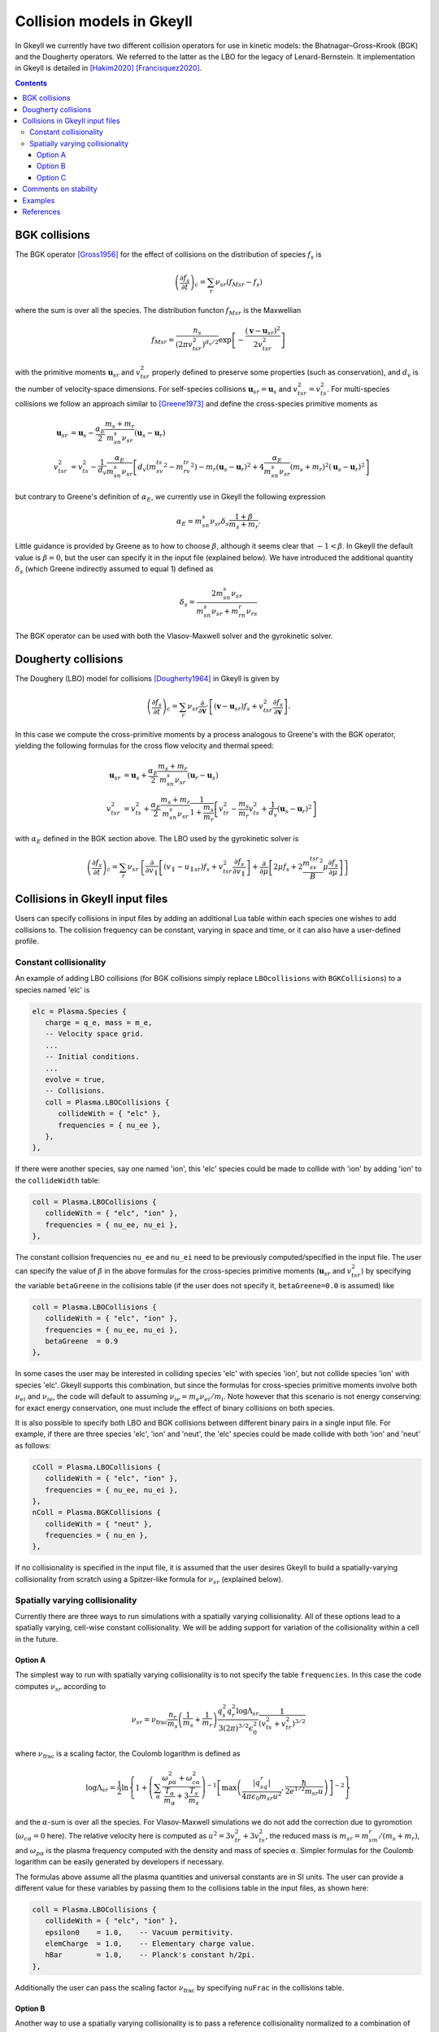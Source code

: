 .. _collisionModels:

Collision models in Gkeyll
++++++++++++++++++++++++++

In Gkeyll we currently have two different collision operators for use
in kinetic models: the Bhatnagar–Gross–Krook (BGK) and the Dougherty
operators. We referred to the latter as the LBO for the legacy
of Lenard-Bernstein. It implementation in Gkeyll is detailed
in [Hakim2020]_ [Francisquez2020]_. 

.. contents::

BGK collisions
--------------

The BGK operator [Gross1956]_ for the effect of collisions on the
distribution of species :math:`f_s` is

.. math::

  \left(\frac{\partial f_s}{\partial t}\right)_c = \sum_r\nu_{sr}
  \left(f_{Msr} - f_s\right)

where the sum is over all the species. The distribution functon
:math:`f_{Msr}` is the Maxwellian

.. math::

  f_{Msr} = \frac{n_s}{\left(2\pi v_{tsr}^2\right)^{d_v/2}}
  \exp\left[-\frac{\left(\mathbf{v}-\mathbf{u}_{sr}\right)^2}{2v_{tsr}^2}\right] 

with the primitive moments :math:`\mathbf{u}_{sr}` and :math:`v_{tsr}^2`
properly defined to preserve some properties (such as conservation),
and :math:`d_v` is the number of velocity-space dimensions.
For self-species collisions :math:`\mathbf{u}_{sr}=\mathbf{u}_s` and
:math:`v_{tsr}^2=v_{ts}^2`. For multi-species collisions we follow
an approach similar to [Greene1973]_ and define the cross-species
primitive moments as

.. math::

  \mathbf{u}_{sr} &= \mathbf{u}_s - \frac{\alpha_{E}}{2}
  \frac{m_s+m_r}{m_sn_{s}\nu_{sr}}\left(\mathbf{u}_s-\mathbf{u}_r\right) \\
  v_{tsr}^2 &= v_{ts}^2 - \frac{1}{d_v}\frac{\alpha_E}{m_sn_{s}\nu_{sr}}
  \left[d_v\left(m_sv_{ts}^2-m_rv_{tr}^2\right)-m_r\left(\mathbf{u}_s-\mathbf{u}_r\right)^2
  +4\frac{\alpha_E}{m_sn_{s}\nu_{sr}}\left(m_s+m_r\right)^2\left(\mathbf{u}_s-\mathbf{u}_r\right)^2\right]

but contrary to Greene's definition of :math:`\alpha_E`, we currently
use in Gkeyll the following expression

.. math::

  \alpha_E = m_sn_{s}\nu_{sr}\delta_s\frac{1+\beta}{m_s+m_r}.

Little guidance is provided by Greene as to how to choose :math:`\beta`,
although it seems clear that :math:`-1<\beta`. In Gkeyll the default
value is :math:`\beta=0`, but the user can specify it in the input file
(explained below). We have introduced the additional quantity :math:`\delta_s`
(which Greene indirectly assumed to equal 1) defined as

.. math::

  \delta_s = \frac{2m_sn_s\nu_{sr}}{m_sn_s\nu_{sr}+m_rn_r\nu_{rs}}

The BGK operator can be used with both the Vlasov-Maxwell solver and
the gyrokinetic solver.

Dougherty collisions
--------------------

The Doughery (LBO) model for collisions [Dougherty1964]_ in Gkeyll is given by

.. math::

  \left(\frac{\partial f_s}{\partial t}\right)_c = \sum_r\nu_{sr}
  \frac{\partial}{\partial\mathbf{v}}\cdot\left[\left(\mathbf{v}-\mathbf{u}_{sr}\right)f_s
  +v_{tsr}^2\frac{\partial f_s}{\partial\mathbf{v}}\right].
 
In this case we compute the cross-primitive moments by a process analogous
to Greene's with the BGK operator, yielding the following formulas for the
cross flow velocity and thermal speed:

.. math::

  \mathbf{u}_{sr} &= \mathbf{u}_s + \frac{\alpha_{E}}{2}
  \frac{m_s+m_r}{m_sn_{s}\nu_{sr}}\left(\mathbf{u}_r-\mathbf{u}_s\right) \\
  v_{tsr}^2 &= v_{ts}^2+\frac{\alpha_{E}}{2}\frac{m_s+m_r}{m_sn_{s}\nu_{sr}}
  \frac{1}{1+\frac{m_s}{m_r}}\left[v_{tr}^2-\frac{m_s}{m_r}v_{ts}^2
  +\frac{1}{d_v}\left(\mathbf{u}_s-\mathbf{u}_r\right)^2\right]

with :math:`\alpha_E` defined in the BGK section above. The LBO used by
the gyrokinetic solver is

.. math::

  \left(\frac{\partial f_s}{\partial t}\right)_c = \sum_r\nu_{sr}\left\lbrace
  \frac{\partial}{\partial v_{\parallel}}\left[\left(v_\parallel-u_{\parallel sr}\right)f_s
  +v_{tsr}^2\frac{\partial f_s}{\partial v_\parallel}\right]+\frac{\partial}{\partial\mu}
  \left[2\mu f_s+2\frac{m_sv_{tsr}^2}{B}\mu\frac{\partial f_s}{\partial\mu}\right]\right\rbrace
  

Collisions in Gkeyll input files
--------------------------------

Users can specify collisions in input files by adding an additional Lua table
within each species one wishes to add collisions to. The collision frequency
can be constant, varying in space and time, or it can also have a user-defined
profile.

Constant collisionality
```````````````````````

An example of adding 
LBO collisions (for BGK collisions simply replace ``LBOcollisions`` with
``BGKCollisions``) to a species named 'elc' is

.. code-block:: lua

  elc = Plasma.Species {
     charge = q_e, mass = m_e,
     -- Velocity space grid.
     ...
     -- Initial conditions.
     ...
     evolve = true,
     -- Collisions.
     coll = Plasma.LBOCollisions {
        collideWith = { "elc" },
        frequencies = { nu_ee },
     },
  },

If there were another species, say one named 'ion', this 'elc' species could
be made to collide with 'ion' by adding 'ion' to the ``collideWidth``
table:

.. code-block:: lua

  coll = Plasma.LBOCollisions {
     collideWith = { "elc", "ion" },
     frequencies = { nu_ee, nu_ei },
  },

The constant collision frequencies ``nu_ee`` and ``nu_ei`` need to be previously
computed/specified in the input file. The user can specify the value of :math:`\beta`
in the above formulas for the cross-species primitive moments (:math:`\mathbf{u}_{sr}`
and :math:`v_{tsr}^2`) by specifying the variable ``betaGreene`` in the collisions
table (if the user does not specify it, ``betaGreene=0.0`` is assumed) like

.. code-block:: lua

  coll = Plasma.LBOCollisions {
     collideWith = { "elc", "ion" },
     frequencies = { nu_ee, nu_ei },
     betaGreene  = 0.9
  },

In some cases the user may be interested in colliding species 'elc' with species 'ion',
but not collide species 'ion' with species 'elc'. Gkeyll supports this combination, but
since the formulas for cross-species primitive moments involve both :math:`\nu_{ei}`
and :math:`\nu_{ie}`, the code will default to assuming :math:`\nu_{ie}=m_e\nu_{ei}/m_i`.
Note however that this scenario is not energy conserving: for exact energy conservation,
one must include the effect of binary collisions on both species.

It is also possible to specify both LBO and BGK collisions between different
binary pairs in a single input file. For example, if there are three species
'elc', 'ion' and 'neut', the 'elc' species could be made collide with both
'ion' and 'neut' as follows:

.. code-block:: lua

  cColl = Plasma.LBOCollisions {
     collideWith = { "elc", "ion" },
     frequencies = { nu_ee, nu_ei },
  },
  nColl = Plasma.BGKCollisions {
     collideWith = { "neut" },
     frequencies = { nu_en },
  },

If no collisionality is specified in the input file, it is assumed that the user
desires Gkeyll to build a spatially-varying collisionality from scratch using
a Spitzer-like formula for :math:`\nu_{sr}` (explained below).

Spatially varying collisionality
````````````````````````````````

Currently there are three ways to run simulations with a spatially varying collisionality.
All of these options lead to a spatially varying, cell-wise constant collisionality.
We will be adding support for variation of the collisionality within a cell in the future.

Option A
^^^^^^^^

The simplest way to run with spatially varying collisionality is to not specify
the table ``frequencies``. In this case the code computes :math:`\nu_{sr}`
according to

.. math::

  \nu_{sr} = \nu_{\mathrm{frac}}\frac{n_r}{m_s}\left(\frac{1}{m_s}+\frac{1}{m_r}\right)
  \frac{q_s^2q_r^2\log\Lambda_{sr}}{3(2\pi)^{3/2}\epsilon_0^2}
  \frac{1}{\left(v_{ts}^2+v_{tr}^2\right)^{3/2}}

where :math:`\nu_{\mathrm{frac}}` is a scaling factor, the Coulomb logarithm is
defined as

.. math::

  \log\Lambda_{sr} = \frac{1}{2}\ln\left\lbrace1+\left(\sum_\alpha\frac{\omega_{p\alpha}^2+\omega_{c\alpha}^2}
  {\frac{T_\alpha}{m_\alpha}+3\frac{T_s}{m_s}}\right)^{-1}
  \left[\max\left(\frac{|q_sq_r|}{4\pi\epsilon_0m_{sr}u^2},\frac{\hbar}{2e^{1/2}m_{sr}u}\right)\right]^{-2}\right\rbrace

and the :math:`\alpha`-sum is over all the species. For Vlasov-Maxwell simulations
we do not add the correction due to gyromotion (:math:`\omega_{c\alpha}=0` here). 
The relative velocity here is computed as :math:`u^2=3v_{tr}^2+3v_{ts}^2`, the
reduced mass is :math:`m_{sr} = m_sm_r/\left(m_s+m_r\right)`, and :math:`\omega_{p\alpha}`
is the plasma frequency computed with the density and mass of species :math:`\alpha`.
Simpler formulas for the Coulomb logarithm can be easily generated by developers if necessary.

The formulas above assume all the plasma quantities and universal constants are in
SI units. The user can provide a different value for these variables by passing them
to the collisions table in the input files, as shown here:

.. code-block:: lua

  coll = Plasma.LBOCollisions {
     collideWith = { "elc", "ion" },
     epsilon0    = 1.0,    -- Vacuum permitivity.
     elemCharge  = 1.0,    -- Elementary charge value.
     hBar        = 1.0,    -- Planck's constant h/2pi.
  },

Additionally the user can pass the scaling factor :math:`\nu_{\mathrm{frac}}` by
specifying ``nuFrac`` in the collisions table.

Option B
^^^^^^^^

Another way to use a spatially varying collisionality is to pass a reference
collisionality normalized to a combination of the density and thermal speed of the
colliding species. This normalized collisionality, is defined as
:math:`\nu_{srN}=\nu_{sr0}\left(v_{ts0}^2+v_{tr0}^2\right)^{3/2}/n_{r0}` and one
provides through ``normNu`` in the collisions table as shown below:

.. code-block:: lua

  elc = Plasma.Species {
     ...
     coll = Plasma.LBOCollisions {
        collideWith = { "ion" },
        normNu      = { nu_ei*((vte^2+vti^2)^(3/2))/n_i0 }
     },
  },

where ``nu_ei``, ``vte``, ``vti``, ``n_e0`` are computed in the Preamble of the
input file and it is up to the user to ensure that these all have consistent units.
Then, in each time step, the collisions will be applied with the following collisionality

.. math::

  \nu_{sr}(x) = \nu_{\mathrm{frac}}\nu_{srN} \frac{n_r(x,t)}{\left(v_{ts}^2(x,t)+v_{tr}^2(x,t)\right)^{3/2}}.

Note that if one is using the ``normNu`` feature for self-species collisions, one must
still use these formulas. In this case one would specify electron-electron collisions like

.. code-block:: lua

  elc = Plasma.Species {
     ...
     coll = Plasma.LBOCollisions {
        collideWith = { "elc" },
        normNu      = { nu_ee*((2*(vte^2))^(3/2))/n_e0 }
     },
  },

Option C
^^^^^^^^

The user may also wish to specify their own collisionality profile, so for this purpose
one can pass functions into the ``frequencies`` table in the collisions table.

For example, suppose that one would like to run a simulation with a collisionality that
decays exponentially in x. In this case we could create a exponentially decaying function
in the preamble and pass it as the collision frequency as follows:

.. code-block:: lua

  local Plasma    = require("App.PlasmaOnCartGrid").VlasovMaxwell
  local Constants = require "Lib.Constants"

  eps0 = Constants.EPSILON0
  eV   = Constants.ELEMENTARY_CHARGE
  me   = Constants.ELECTRON_MASS
  
  n0  = 7e19     -- Number density [1/m^3].
  Te0 = 100*eV   -- Electron temperature [J].
  
  -- Reference electron collision frequency (at x=0).
  logLambdaElc = 24.0 - 0.5*math.log(n0/1e6) + math.log(Te0/eV)
  nu_ee        = logLambdaElc*(eV^4)*n0
                /(12*math.sqrt(2)*(math.pi^(3/2))*(eps0^2)*math.sqrt(me)*(Te0^(3/2)))

  local function nu_eeProfile(t, xn)
     local x = xn[1]
     return nuElc*math.exp(-x)
  end

  vlasovApp = Plasma.App {
     ...
     elc = Plasma.Species {
        ...
        -- Collisions.
        coll = Plasma.LBOCollisions {
           collideWith = { "elc" },
           frequencies = { nu_eeProfile },
        }
     }
     ...
  }
  -- Run application.
  vlasovApp:run()

At present all the ``frequencies`` must either be constant numbers or functions. We do not
yet support having a combination of the two in the same collisions table.

Comments on stability
---------------------

The are known issues with the implementation of the collision operators in Gkeyll.
One of them, for example, is that we do not have a positivy preseving algorithm for
the LBO. Positivity issues are often accompanied by large flows or negative temperatures
and/or densities. For this reason we have taken three precautions:
  1. Calculation of primitive moments :math:`\mathbf{u}_{sr}` and :math:`v_{tsr}^2`
     is carried out using cell-average values if the number density is non-positive at
     one of the corners of that cell.
  2. The collision term is turned off locally if the flow velocity :math:`\mathbf{u}_{sr}`
     is greater than the velocity limits of the domain, or if :math:`v_{tsr}^2` is
     negative.
  3. The collision frequency :math:`\nu_{sr}` is locally set to zero if the cell-average
     values of :math:`n_r` or :math:`v_{tsr}^2` are negative.

We track the number of cells in which precaution 2 is used, and for stable simulations
this is typically small (a few percent or less). Further discussion of why these
precautions are necessary appears in [Hakim2020]_.

Examples
--------

References
----------

.. [Gross1956] E. P. Gross & M. Krook. Model for collision precesses
   in gases: small-amplitude oscillations of charged two-component systems.
   *Physical Review*, 102(3), 593–604 (1956).

.. [Greene1973] J. M. Greene. Improved Bhatnagar-Gross-Krook model
   of electron-ion collisions. *Physics of Fluids*, 16(11), 2022–2023 (1973).

.. [Dougherty1964] J. P. Dougherty. Model Fokker-Planck Equation for
   a Plasma and Its Solution. *Physics of Fluids*, 7(11), 1788–1799 (1964).

.. [Hakim2020] A. Hakim, et al. (2020). Conservative Discontinuous Galerkin
   Schemes for Nonlinear Fokker-Planck Collision Operators. `Journal of Plasma
   Physics Vol 86 No. 4, 905860403 (2020) <https://www.cambridge.org/core/journals/journal-of-plasma-physics/article/conservative-discontinuous-galerkin-schemes-for-nonlinear-doughertyfokkerplanck-collision-operators/507A0D7E01813721CAADC2A4A85DF8F7/share/60d25eb2d490647b782b440d9a0316f063360082>`_, `arXiv:1903.08062 <https://arxiv.org/abs/1903.08062>`_.

.. [Francisquez2020] M. Francisquez, et al. (2020). Conservative discontinuous
   Galerkin scheme of a gyro-averaged Dougherty collision operator. `Nuclear
   Fusion 60 No. 9, 096021 (2020) <https://iopscience.iop.org/article/10.1088/1741-4326/aba0c9>`_,
   `arxiv:2009.06660 <https://arxiv.org/abs/2009.06660>`_.

